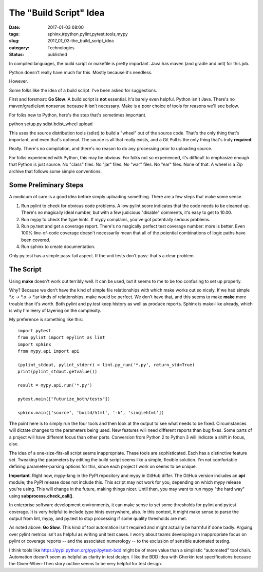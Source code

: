 The "Build Script" Idea
=======================

:date: 2017-01-03 08:00
:tags: sphinx,#python,pylint,pytest,tools,mypy
:slug: 2017_01_03-the_build_script_idea
:category: Technologies
:status: published


In compiled languages, the build script or makefile is pretty
important. Java has maven (and gradle and ant) for this job.

Python doesn't really have much for this. Mostly because it's
needless.

However.

Some folks like the idea of a build script. I've been asked for
suggestions.

First and foremost: **Go Slow**. A build script is **not** essential.
It's barely even helpful. Python isn't Java. There's no
maven/gradle/ant nonsense because it isn't necessary. Make is a poor
choice of tools for reasons we'll see below.

For folks new to Python, here's the step that's sometimes important.

python setup.py sdist bdist_wheel upload

This uses the source distribution tools (sdist) to build a "wheel" out
of the source code. That's the only thing that's important, and even
that's optional. The source is all that really exists, and a Git Pull
is the only thing that's truly **required**.

Really. There's no compilation, and there's no reason to do any
processing prior to uploading source.

For folks experienced with Python, this may be obvious. For folks not
so experienced, it's difficult to emphasize enough that Python is just
source. No "class" files. No "jar" files. No "war" files. No "ear"
files. None of that. A wheel is a Zip archive that follows some simple
conventions.

Some Preliminary Steps
----------------------


A modicum of care is a good idea before simply uploading something.
There are a few steps that make some sense.

#. Run pylint to check for obvious code problems. A low pylint score
   indicates that the code needs to be cleaned up. There's no magically
   ideal number, but with a few judicious "disable" comments, it's easy
   to get to 10.00.

#. Run mypy to check the type hints. If mypy complains, you've got
   potentially serious problems.

#. Run py.test and get a coverage report. There's no magically perfect
   test coverage number: more is better. Even 100% line-of-code coverage
   doesn't necessarily mean that all of the potential combinations of
   logic paths have been covered.

#. Run sphinx to create documentation.


Only py.test has a simple pass-fail aspect. If the unit tests don't
pass: that's a clear problem.

The Script
----------




Using **make** doesn't work out terribly well. It can be used, but it
seems to me to be too confusing to set up properly.




Why? Because we don't have the kind of simple file relationships with
which make works out so nicely. If we had simple \*.c -> \*.o ->
\*.ar kinds of relationships, make would be perfect. We don't have
that, and this seems to make **make** more trouble than it's worth.
Both pylint and py.test keep history as well as produce reports.
Sphinx is make-like already, which is why I'm leery of layering on
the complexity.




My preference is something like this:




::

      import pytest
      from pylint import epylint as lint
      import sphinx
      from mypy.api import api

      (pylint_stdout, pylint_stderr) = lint.py_run('*.py', return_std=True)
      print(pylint_stdout.getvalue())

      result = mypy.api.run('*.py')

      pytest.main(["futurize_both/tests"])

      sphinx.main(['source', 'build/html', '-b', 'singlehtml'])




The point here is to simply run the four tools and then look at the
output to see what needs to be fixed. Circumstances will dictate
changes to the parameters being used. New features will need
different reports than bug fixes. Some parts of a project will have
different focus than other parts. Conversion from Python 2 to Python
3 will indicate a shift in focus, also.

The idea of a one-size-fits-all script seems inappropriate. These
tools are sophisticated. Each has a distinctive feature set. Tweaking
the parameters by editing the build script seems like a simple,
flexible solution. I'm not comfortable defining parameter-parsing
options for this, since each project I work on seems to be unique.

**Important**. Right now, mypy-lang in the PyPI repository and mypy
in GitHub differ. The GitHub version includes an **api** module; the
PyPI release does not include this. This script may not work for you,
depending on which mypy release you're using. This will change in the
future, making things nicer. Until then, you may want to run mypy
"the hard way" using **subprocess.check_call()**.

In enterprise software development environments, it can make sense to
set some thresholds for pylint and pytest coverage. It is very
helpful to include type hints everywhere, also. In this context, it
might make sense to parse the output from lint, mypy, and py.test to
stop processing if some quality thresholds are met.

As noted above: **Go Slow**. This kind of tool automation isn't
required and might actually be harmful if done badly. Arguing over
pylint metrics isn't as helpful as writing unit test cases. I worry
about teams developing an inappropriate focus on pylint or coverage
reports -- and the associated numerology -- to the exclusion of
sensible automated testing.

I think tools like https://pypi.python.org/pypi/pytest-bdd might be
of more value than a simplistic "automated" tool chain. Automation
doesn't seem as helpful as clarity in test design. I like the BDD
idea with Gherkin test specifications because the Given-When-Then
story outline seems to be very helpful for test design.





